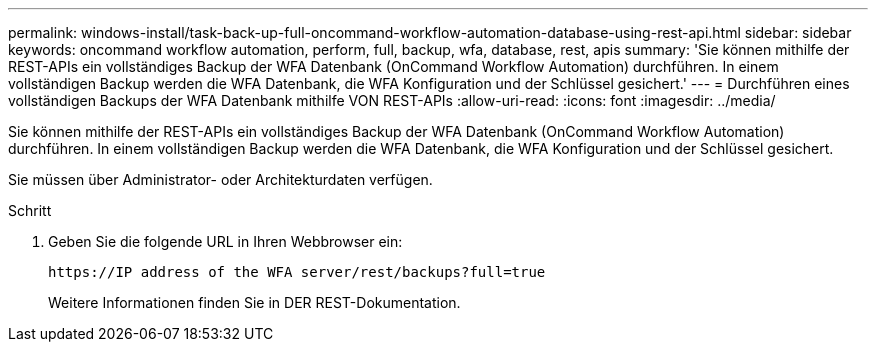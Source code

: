 ---
permalink: windows-install/task-back-up-full-oncommand-workflow-automation-database-using-rest-api.html 
sidebar: sidebar 
keywords: oncommand workflow automation, perform, full, backup, wfa, database, rest, apis 
summary: 'Sie können mithilfe der REST-APIs ein vollständiges Backup der WFA Datenbank (OnCommand Workflow Automation) durchführen. In einem vollständigen Backup werden die WFA Datenbank, die WFA Konfiguration und der Schlüssel gesichert.' 
---
= Durchführen eines vollständigen Backups der WFA Datenbank mithilfe VON REST-APIs
:allow-uri-read: 
:icons: font
:imagesdir: ../media/


[role="lead"]
Sie können mithilfe der REST-APIs ein vollständiges Backup der WFA Datenbank (OnCommand Workflow Automation) durchführen. In einem vollständigen Backup werden die WFA Datenbank, die WFA Konfiguration und der Schlüssel gesichert.

Sie müssen über Administrator- oder Architekturdaten verfügen.

.Schritt
. Geben Sie die folgende URL in Ihren Webbrowser ein:
+
`+https://IP address of the WFA server/rest/backups?full=true+`

+
Weitere Informationen finden Sie in DER REST-Dokumentation.


